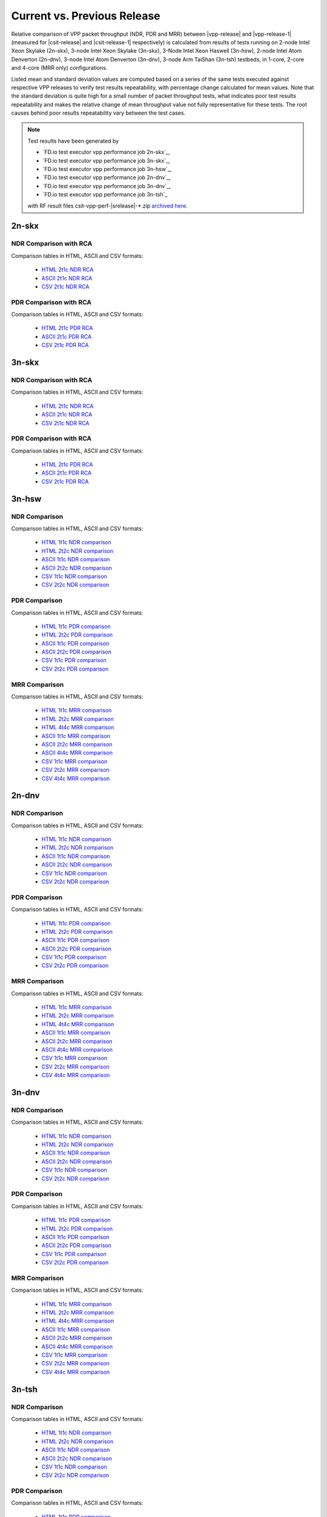 
.. _vpp_compare_current_vs_previous_release:

Current vs. Previous Release
----------------------------

Relative comparison of VPP packet throughput (NDR, PDR and MRR) between
|vpp-release| and |vpp-release-1| (measured for |csit-release| and
|csit-release-1| respectively) is calculated from results of tests
running on 2-node Intel Xeon Skylake (2n-skx), 3-node Intel Xeon Skylake
(3n-skx), 3-Node Intel Xeon Haswell (3n-hsw), 2-node Intel Atom Denverton
(2n-dnv), 3-node Intel Atom Denverton (3n-dnv), 3-node Arm TaiShan (3n-tsh)
testbeds, in 1-core, 2-core and 4-core (MRR only) configurations.

Listed mean and standard deviation values are computed based on a series
of the same tests executed against respective VPP releases to verify
test results repeatability, with percentage change calculated for mean
values. Note that the standard deviation is quite high for a small
number of packet throughput tests, what indicates poor test results
repeatability and makes the relative change of mean throughput value not
fully representative for these tests. The root causes behind poor
results repeatability vary between the test cases.

.. note::

    Test results have been generated by

    - `FD.io test executor vpp performance job 2n-skx`_,
    - `FD.io test executor vpp performance job 3n-skx`_,
    - `FD.io test executor vpp performance job 3n-hsw`_,
    - `FD.io test executor vpp performance job 2n-dnv`_,
    - `FD.io test executor vpp performance job 3n-dnv`_,
    - `FD.io test executor vpp performance job 3n-tsh`_

    with RF result files csit-vpp-perf-|srelease|-\*.zip
    `archived here <../../_static/archive/>`_.

2n-skx
~~~~~~

NDR Comparison with RCA
```````````````````````

Comparison tables in HTML, ASCII and CSV formats:

  - `HTML 2t1c NDR RCA <performance-rca-2n-skx-2t1c-ndr.html>`_
  - `ASCII 2t1c NDR RCA <../../_static/vpp/performance-rca-2n-skx-2t1c-ndr.txt>`_
  - `CSV 2t1c NDR RCA <../../_static/vpp/performance-rca-2n-skx-2t1c-ndr-csv.csv>`_

PDR Comparison with RCA
```````````````````````

Comparison tables in HTML, ASCII and CSV formats:

  - `HTML 2t1c PDR RCA <performance-rca-2n-skx-2t1c-pdr.html>`_
  - `ASCII 2t1c PDR RCA <../../_static/vpp/performance-rca-2n-skx-2t1c-pdr.txt>`_
  - `CSV 2t1c PDR RCA <../../_static/vpp/performance-rca-2n-skx-2t1c-pdr-csv.csv>`_

..
    NDR Comparison
    ``````````````

    Comparison tables in HTML, ASCII and CSV formats:

      - `HTML 2t1c NDR comparison <performance-changes-2n-skx-2t1c-ndr.html>`_
      - `HTML 4t2c NDR comparison <performance-changes-2n-skx-4t2c-ndr.html>`_
      - `ASCII 2t1c NDR comparison <../../_static/vpp/performance-changes-2n-skx-2t1c-ndr.txt>`_
      - `ASCII 4t2c NDR comparison <../../_static/vpp/performance-changes-2n-skx-4t2c-ndr.txt>`_
      - `CSV 2t1c NDR comparison <../../_static/vpp/performance-changes-2n-skx-2t1c-ndr.csv>`_
      - `CSV 4t2c NDR comparison <../../_static/vpp/performance-changes-2n-skx-4t2c-ndr.csv>`_

      - `HTML 2t1c NFV Service Density NDR comparison <performance-changes-nfv-2n-skx-2t1c-ndr.html>`_
      - `HTML 4t2c NFV Service Density NDR comparison <performance-changes-nfv-2n-skx-4t2c-ndr.html>`_
      - `HTML 8t4c NFV Service Density NDR comparison <performance-changes-nfv-2n-skx-8t4c-ndr.html>`_
      - `ASCII 2t1c NFV Service Density NDR comparison <../../_static/vpp/performance-changes-nfv-2n-skx-2t1c-ndr.txt>`_
      - `ASCII 4t2c NFV Service Density NDR comparison <../../_static/vpp/performance-changes-nfv-2n-skx-4t2c-ndr.txt>`_
      - `ASCII 8t4c NFV Service Density NDR comparison <../../_static/vpp/performance-changes-nfv-2n-skx-8t4c-ndr.txt>`_
      - `CSV 2t1c NFV Service Density NDR comparison <../../_static/vpp/performance-changes-nfv-2n-skx-2t1c-ndr.csv>`_
      - `CSV 4t2c NFV Service Density NDR comparison <../../_static/vpp/performance-changes-nfv-2n-skx-4t2c-ndr.csv>`_
      - `CSV 8t4c NFV Service Density NDR comparison <../../_static/vpp/performance-changes-nfv-2n-skx-8t4c-ndr.csv>`_

    PDR Comparison
    ``````````````

    Comparison tables in HTML, ASCII and CSV formats:

      - `HTML 2t1c PDR comparison <performance-changes-2n-skx-2t1c-pdr.html>`_
      - `HTML 4t2c PDR comparison <performance-changes-2n-skx-4t2c-pdr.html>`_
      - `ASCII 2t1c PDR comparison <../../_static/vpp/performance-changes-2n-skx-2t1c-pdr.txt>`_
      - `ASCII 4t2c PDR comparison <../../_static/vpp/performance-changes-2n-skx-4t2c-pdr.txt>`_
      - `CSV 2t1c PDR comparison <../../_static/vpp/performance-changes-2n-skx-2t1c-pdr.csv>`_
      - `CSV 4t2c PDR comparison <../../_static/vpp/performance-changes-2n-skx-4t2c-pdr.csv>`_

      - `HTML 2t1c NFV Service Density PDR comparison <performance-changes-nfv-2n-skx-2t1c-pdr.html>`_
      - `HTML 4t2c NFV Service Density PDR comparison <performance-changes-nfv-2n-skx-4t2c-pdr.html>`_
      - `HTML 8t4c NFV Service Density PDR comparison <performance-changes-nfv-2n-skx-8t4c-pdr.html>`_
      - `ASCII 2t1c NFV Service Density PDR comparison <../../_static/vpp/performance-changes-nfv-2n-skx-2t1c-pdr.txt>`_
      - `ASCII 4t2c NFV Service Density PDR comparison <../../_static/vpp/performance-changes-nfv-2n-skx-4t2c-pdr.txt>`_
      - `ASCII 8t4c NFV Service Density PDR comparison <../../_static/vpp/performance-changes-nfv-2n-skx-8t4c-pdr.txt>`_
      - `CSV 2t1c NFV Service Density PDR comparison <../../_static/vpp/performance-changes-nfv-2n-skx-2t1c-pdr.csv>`_
      - `CSV 4t2c NFV Service Density PDR comparison <../../_static/vpp/performance-changes-nfv-2n-skx-4t2c-pdr.csv>`_
      - `CSV 8t4c NFV Service Density PDR comparison <../../_static/vpp/performance-changes-nfv-2n-skx-8t4c-pdr.csv>`_

    MRR Comparison
    ``````````````

    Comparison tables in HTML, ASCII and CSV formats:

      - `HTML 2t1c MRR comparison <performance-changes-2n-skx-2t1c-mrr.html>`_
      - `HTML 4t2c MRR comparison <performance-changes-2n-skx-4t2c-mrr.html>`_
      - `HTML 8t4c MRR comparison <performance-changes-2n-skx-8t4c-mrr.html>`_
      - `ASCII 2t1c MRR comparison <../../_static/vpp/performance-changes-2n-skx-2t1c-mrr.txt>`_
      - `ASCII 4t2c MRR comparison <../../_static/vpp/performance-changes-2n-skx-4t2c-mrr.txt>`_
      - `ASCII 8t4c MRR comparison <../../_static/vpp/performance-changes-2n-skx-8t4c-mrr.txt>`_
      - `CSV 2t1c MRR comparison <../../_static/vpp/performance-changes-2n-skx-2t1c-mrr.csv>`_
      - `CSV 4t2c MRR comparison <../../_static/vpp/performance-changes-2n-skx-4t2c-mrr.csv>`_
      - `CSV 8t4c MRR comparison <../../_static/vpp/performance-changes-2n-skx-8t4c-mrr.csv>`_


      - `HTML 2t1c NFV Service Density MRR comparison <performance-changes-nfv-2n-skx-2t1c-mrr.html>`_
      - `HTML 4t2c NFV Service Density MRR comparison <performance-changes-nfv-2n-skx-4t2c-mrr.html>`_
      - `HTML 8t4c NFV Service Density MRR comparison <performance-changes-nfv-2n-skx-8t4c-mrr.html>`_
      - `ASCII 2t1c NFV Service Density MRR comparison <../../_static/vpp/performance-changes-nfv-2n-skx-2t1c-mrr.txt>`_
      - `ASCII 4t2c NFV Service Density MRR comparison <../../_static/vpp/performance-changes-nfv-2n-skx-4t2c-mrr.txt>`_
      - `ASCII 8t4c NFV Service Density MRR comparison <../../_static/vpp/performance-changes-nfv-2n-skx-8t4c-mrr.txt>`_
      - `CSV 2t1c NFV Service Density MRR comparison <../../_static/vpp/performance-changes-nfv-2n-skx-2t1c-mrr.csv>`_
      - `CSV 4t2c NFV Service Density MRR comparison <../../_static/vpp/performance-changes-nfv-2n-skx-4t2c-mrr.csv>`_
      - `CSV 8t4c NFV Service Density MRR comparison <../../_static/vpp/performance-changes-nfv-2n-skx-8t4c-mrr.csv>`_

3n-skx
~~~~~~

NDR Comparison with RCA
```````````````````````

Comparison tables in HTML, ASCII and CSV formats:

  - `HTML 2t1c NDR RCA <performance-rca-3n-skx-2t1c-ndr.html>`_
  - `ASCII 2t1c NDR RCA <../../_static/vpp/performance-rca-3n-skx-2t1c-ndr.txt>`_
  - `CSV 2t1c NDR RCA <../../_static/vpp/performance-rca-3n-skx-2t1c-ndr-csv.csv>`_

PDR Comparison with RCA
```````````````````````

Comparison tables in HTML, ASCII and CSV formats:

  - `HTML 2t1c PDR RCA <performance-rca-3n-skx-2t1c-pdr.html>`_
  - `ASCII 2t1c PDR RCA <../../_static/vpp/performance-rca-3n-skx-2t1c-pdr.txt>`_
  - `CSV 2t1c PDR RCA <../../_static/vpp/performance-rca-3n-skx-2t1c-pdr-csv.csv>`_

..
    NDR Comparison
    ``````````````

    Comparison tables in HTML, ASCII and CSV formats:

      - `HTML 2t1c NDR comparison <performance-changes-3n-skx-2t1c-ndr.html>`_
      - `HTML 4t2c NDR comparison <performance-changes-3n-skx-4t2c-ndr.html>`_
      - `ASCII 2t1c NDR comparison <../../_static/vpp/performance-changes-3n-skx-2t1c-ndr.txt>`_
      - `ASCII 4t2c NDR comparison <../../_static/vpp/performance-changes-3n-skx-4t2c-ndr.txt>`_
      - `CSV 2t1c NDR comparison <../../_static/vpp/performance-changes-3n-skx-2t1c-ndr.csv>`_
      - `CSV 4t2c NDR comparison <../../_static/vpp/performance-changes-3n-skx-4t2c-ndr.csv>`_

    PDR Comparison
    ``````````````

    Comparison tables in HTML, ASCII and CSV formats:

      - `HTML 2t1c PDR comparison <performance-changes-3n-skx-2t1c-pdr.html>`_
      - `HTML 4t2c PDR comparison <performance-changes-3n-skx-4t2c-pdr.html>`_
      - `ASCII 2t1c PDR comparison <../../_static/vpp/performance-changes-3n-skx-2t1c-pdr.txt>`_
      - `ASCII 4t2c PDR comparison <../../_static/vpp/performance-changes-3n-skx-4t2c-pdr.txt>`_
      - `CSV 2t1c PDR comparison <../../_static/vpp/performance-changes-3n-skx-2t1c-pdr.csv>`_
      - `CSV 4t2c PDR comparison <../../_static/vpp/performance-changes-3n-skx-4t2c-pdr.csv>`_

    MRR Comparison
    ``````````````

    Comparison tables in HTML, ASCII and CSV formats:

      - `HTML 2t1c MRR comparison <performance-changes-3n-skx-2t1c-mrr.html>`_
      - `HTML 4t2c MRR comparison <performance-changes-3n-skx-4t2c-mrr.html>`_
      - `HTML 8t4c MRR comparison <performance-changes-3n-skx-8t4c-mrr.html>`_
      - `ASCII 2t1c MRR comparison <../../_static/vpp/performance-changes-3n-skx-2t1c-mrr.txt>`_
      - `ASCII 4t2c MRR comparison <../../_static/vpp/performance-changes-3n-skx-4t2c-mrr.txt>`_
      - `ASCII 8t4c MRR comparison <../../_static/vpp/performance-changes-3n-skx-8t4c-mrr.txt>`_
      - `CSV 2t1c MRR comparison <../../_static/vpp/performance-changes-3n-skx-2t1c-mrr.csv>`_
      - `CSV 4t2c MRR comparison <../../_static/vpp/performance-changes-3n-skx-4t2c-mrr.csv>`_
      - `CSV 8t4c MRR comparison <../../_static/vpp/performance-changes-3n-skx-8t4c-mrr.csv>`_

3n-hsw
~~~~~~

NDR Comparison
``````````````

Comparison tables in HTML, ASCII and CSV formats:

  - `HTML 1t1c NDR comparison <performance-changes-3n-hsw-1t1c-ndr.html>`_
  - `HTML 2t2c NDR comparison <performance-changes-3n-hsw-2t2c-ndr.html>`_
  - `ASCII 1t1c NDR comparison <../../_static/vpp/performance-changes-3n-hsw-1t1c-ndr.txt>`_
  - `ASCII 2t2c NDR comparison <../../_static/vpp/performance-changes-3n-hsw-2t2c-ndr.txt>`_
  - `CSV 1t1c NDR comparison <../../_static/vpp/performance-changes-3n-hsw-1t1c-ndr.csv>`_
  - `CSV 2t2c NDR comparison <../../_static/vpp/performance-changes-3n-hsw-2t2c-ndr.csv>`_

PDR Comparison
``````````````

Comparison tables in HTML, ASCII and CSV formats:

  - `HTML 1t1c PDR comparison <performance-changes-3n-hsw-1t1c-pdr.html>`_
  - `HTML 2t2c PDR comparison <performance-changes-3n-hsw-2t2c-pdr.html>`_
  - `ASCII 1t1c PDR comparison <../../_static/vpp/performance-changes-3n-hsw-1t1c-pdr.txt>`_
  - `ASCII 2t2c PDR comparison <../../_static/vpp/performance-changes-3n-hsw-2t2c-pdr.txt>`_
  - `CSV 1t1c PDR comparison <../../_static/vpp/performance-changes-3n-hsw-1t1c-pdr.csv>`_
  - `CSV 2t2c PDR comparison <../../_static/vpp/performance-changes-3n-hsw-2t2c-pdr.csv>`_

MRR Comparison
``````````````

Comparison tables in HTML, ASCII and CSV formats:

  - `HTML 1t1c MRR comparison <performance-changes-3n-hsw-1t1c-mrr.html>`_
  - `HTML 2t2c MRR comparison <performance-changes-3n-hsw-2t2c-mrr.html>`_
  - `HTML 4t4c MRR comparison <performance-changes-3n-hsw-4t4c-mrr.html>`_
  - `ASCII 1t1c MRR comparison <../../_static/vpp/performance-changes-3n-hsw-1t1c-mrr.txt>`_
  - `ASCII 2t2c MRR comparison <../../_static/vpp/performance-changes-3n-hsw-2t2c-mrr.txt>`_
  - `ASCII 4t4c MRR comparison <../../_static/vpp/performance-changes-3n-hsw-4t4c-mrr.txt>`_
  - `CSV 1t1c MRR comparison <../../_static/vpp/performance-changes-3n-hsw-1t1c-mrr.csv>`_
  - `CSV 2t2c MRR comparison <../../_static/vpp/performance-changes-3n-hsw-2t2c-mrr.csv>`_
  - `CSV 4t4c MRR comparison <../../_static/vpp/performance-changes-3n-hsw-4t4c-mrr.csv>`_

2n-dnv
~~~~~~

NDR Comparison
``````````````

Comparison tables in HTML, ASCII and CSV formats:

  - `HTML 1t1c NDR comparison <performance-changes-2n-dnv-1t1c-ndr.html>`_
  - `HTML 2t2c NDR comparison <performance-changes-2n-dnv-2t2c-ndr.html>`_
  - `ASCII 1t1c NDR comparison <../../_static/vpp/performance-changes-2n-dnv-1t1c-ndr.txt>`_
  - `ASCII 2t2c NDR comparison <../../_static/vpp/performance-changes-2n-dnv-2t2c-ndr.txt>`_
  - `CSV 1t1c NDR comparison <../../_static/vpp/performance-changes-2n-dnv-1t1c-ndr.csv>`_
  - `CSV 2t2c NDR comparison <../../_static/vpp/performance-changes-2n-dnv-2t2c-ndr.csv>`_

PDR Comparison
``````````````

Comparison tables in HTML, ASCII and CSV formats:

  - `HTML 1t1c PDR comparison <performance-changes-2n-dnv-1t1c-pdr.html>`_
  - `HTML 2t2c PDR comparison <performance-changes-2n-dnv-2t2c-pdr.html>`_
  - `ASCII 1t1c PDR comparison <../../_static/vpp/performance-changes-2n-dnv-1t1c-pdr.txt>`_
  - `ASCII 2t2c PDR comparison <../../_static/vpp/performance-changes-2n-dnv-2t2c-pdr.txt>`_
  - `CSV 1t1c PDR comparison <../../_static/vpp/performance-changes-2n-dnv-1t1c-pdr.csv>`_
  - `CSV 2t2c PDR comparison <../../_static/vpp/performance-changes-2n-dnv-2t2c-pdr.csv>`_

MRR Comparison
``````````````

Comparison tables in HTML, ASCII and CSV formats:

  - `HTML 1t1c MRR comparison <performance-changes-2n-dnv-1t1c-mrr.html>`_
  - `HTML 2t2c MRR comparison <performance-changes-2n-dnv-2t2c-mrr.html>`_
  - `HTML 4t4c MRR comparison <performance-changes-2n-dnv-4t4c-mrr.html>`_
  - `ASCII 1t1c MRR comparison <../../_static/vpp/performance-changes-2n-dnv-1t1c-mrr.txt>`_
  - `ASCII 2t2c MRR comparison <../../_static/vpp/performance-changes-2n-dnv-2t2c-mrr.txt>`_
  - `ASCII 4t4c MRR comparison <../../_static/vpp/performance-changes-2n-dnv-4t4c-mrr.txt>`_
  - `CSV 1t1c MRR comparison <../../_static/vpp/performance-changes-2n-dnv-1t1c-mrr.csv>`_
  - `CSV 2t2c MRR comparison <../../_static/vpp/performance-changes-2n-dnv-2t2c-mrr.csv>`_
  - `CSV 4t4c MRR comparison <../../_static/vpp/performance-changes-2n-dnv-4t4c-mrr.csv>`_

3n-dnv
~~~~~~

NDR Comparison
``````````````

Comparison tables in HTML, ASCII and CSV formats:

  - `HTML 1t1c NDR comparison <performance-changes-3n-dnv-1t1c-ndr.html>`_
  - `HTML 2t2c NDR comparison <performance-changes-3n-dnv-2t2c-ndr.html>`_
  - `ASCII 1t1c NDR comparison <../../_static/vpp/performance-changes-3n-dnv-1t1c-ndr.txt>`_
  - `ASCII 2t2c NDR comparison <../../_static/vpp/performance-changes-3n-dnv-2t2c-ndr.txt>`_
  - `CSV 1t1c NDR comparison <../../_static/vpp/performance-changes-3n-dnv-1t1c-ndr.csv>`_
  - `CSV 2t2c NDR comparison <../../_static/vpp/performance-changes-3n-dnv-2t2c-ndr.csv>`_

PDR Comparison
``````````````

Comparison tables in HTML, ASCII and CSV formats:

  - `HTML 1t1c PDR comparison <performance-changes-3n-dnv-1t1c-pdr.html>`_
  - `HTML 2t2c PDR comparison <performance-changes-3n-dnv-2t2c-pdr.html>`_
  - `ASCII 1t1c PDR comparison <../../_static/vpp/performance-changes-3n-dnv-1t1c-pdr.txt>`_
  - `ASCII 2t2c PDR comparison <../../_static/vpp/performance-changes-3n-dnv-2t2c-pdr.txt>`_
  - `CSV 1t1c PDR comparison <../../_static/vpp/performance-changes-3n-dnv-1t1c-pdr.csv>`_
  - `CSV 2t2c PDR comparison <../../_static/vpp/performance-changes-3n-dnv-2t2c-pdr.csv>`_

MRR Comparison
``````````````

Comparison tables in HTML, ASCII and CSV formats:

  - `HTML 1t1c MRR comparison <performance-changes-3n-dnv-1t1c-mrr.html>`_
  - `HTML 2t2c MRR comparison <performance-changes-3n-dnv-2t2c-mrr.html>`_
  - `HTML 4t4c MRR comparison <performance-changes-3n-dnv-4t4c-mrr.html>`_
  - `ASCII 1t1c MRR comparison <../../_static/vpp/performance-changes-3n-dnv-1t1c-mrr.txt>`_
  - `ASCII 2t2c MRR comparison <../../_static/vpp/performance-changes-3n-dnv-2t2c-mrr.txt>`_
  - `ASCII 4t4c MRR comparison <../../_static/vpp/performance-changes-3n-dnv-4t4c-mrr.txt>`_
  - `CSV 1t1c MRR comparison <../../_static/vpp/performance-changes-3n-dnv-1t1c-mrr.csv>`_
  - `CSV 2t2c MRR comparison <../../_static/vpp/performance-changes-3n-dnv-2t2c-mrr.csv>`_
  - `CSV 4t4c MRR comparison <../../_static/vpp/performance-changes-3n-dnv-4t4c-mrr.csv>`_

3n-tsh
~~~~~~

NDR Comparison
``````````````

Comparison tables in HTML, ASCII and CSV formats:

  - `HTML 1t1c NDR comparison <performance-changes-3n-tsh-1t1c-ndr.html>`_
  - `HTML 2t2c NDR comparison <performance-changes-3n-tsh-2t2c-ndr.html>`_
  - `ASCII 1t1c NDR comparison <../../_static/vpp/performance-changes-3n-tsh-1t1c-ndr.txt>`_
  - `ASCII 2t2c NDR comparison <../../_static/vpp/performance-changes-3n-tsh-2t2c-ndr.txt>`_
  - `CSV 1t1c NDR comparison <../../_static/vpp/performance-changes-3n-tsh-1t1c-ndr.csv>`_
  - `CSV 2t2c NDR comparison <../../_static/vpp/performance-changes-3n-tsh-2t2c-ndr.csv>`_

PDR Comparison
``````````````

Comparison tables in HTML, ASCII and CSV formats:

  - `HTML 1t1c PDR comparison <performance-changes-3n-tsh-1t1c-pdr.html>`_
  - `HTML 2t2c PDR comparison <performance-changes-3n-tsh-2t2c-pdr.html>`_
  - `ASCII 1t1c PDR comparison <../../_static/vpp/performance-changes-3n-tsh-1t1c-pdr.txt>`_
  - `ASCII 2t2c PDR comparison <../../_static/vpp/performance-changes-3n-tsh-2t2c-pdr.txt>`_
  - `CSV 1t1c PDR comparison <../../_static/vpp/performance-changes-3n-tsh-1t1c-pdr.csv>`_
  - `CSV 2t2c PDR comparison <../../_static/vpp/performance-changes-3n-tsh-2t2c-pdr.csv>`_

MRR Comparison
``````````````

Comparison tables in HTML, ASCII and CSV formats:

  - `HTML 1t1c MRR comparison <performance-changes-3n-tsh-1t1c-mrr.html>`_
  - `HTML 2t2c MRR comparison <performance-changes-3n-tsh-2t2c-mrr.html>`_
  - `HTML 4t4c MRR comparison <performance-changes-3n-tsh-4t4c-mrr.html>`_
  - `ASCII 1t1c MRR comparison <../../_static/vpp/performance-changes-3n-tsh-1t1c-mrr.txt>`_
  - `ASCII 2t2c MRR comparison <../../_static/vpp/performance-changes-3n-tsh-2t2c-mrr.txt>`_
  - `ASCII 4t4c MRR comparison <../../_static/vpp/performance-changes-3n-tsh-4t4c-mrr.txt>`_
  - `CSV 1t1c MRR comparison <../../_static/vpp/performance-changes-3n-tsh-1t1c-mrr.csv>`_
  - `CSV 2t2c MRR comparison <../../_static/vpp/performance-changes-3n-tsh-2t2c-mrr.csv>`_
  - `CSV 4t4c MRR comparison <../../_static/vpp/performance-changes-3n-tsh-4t4c-mrr.csv>`_
